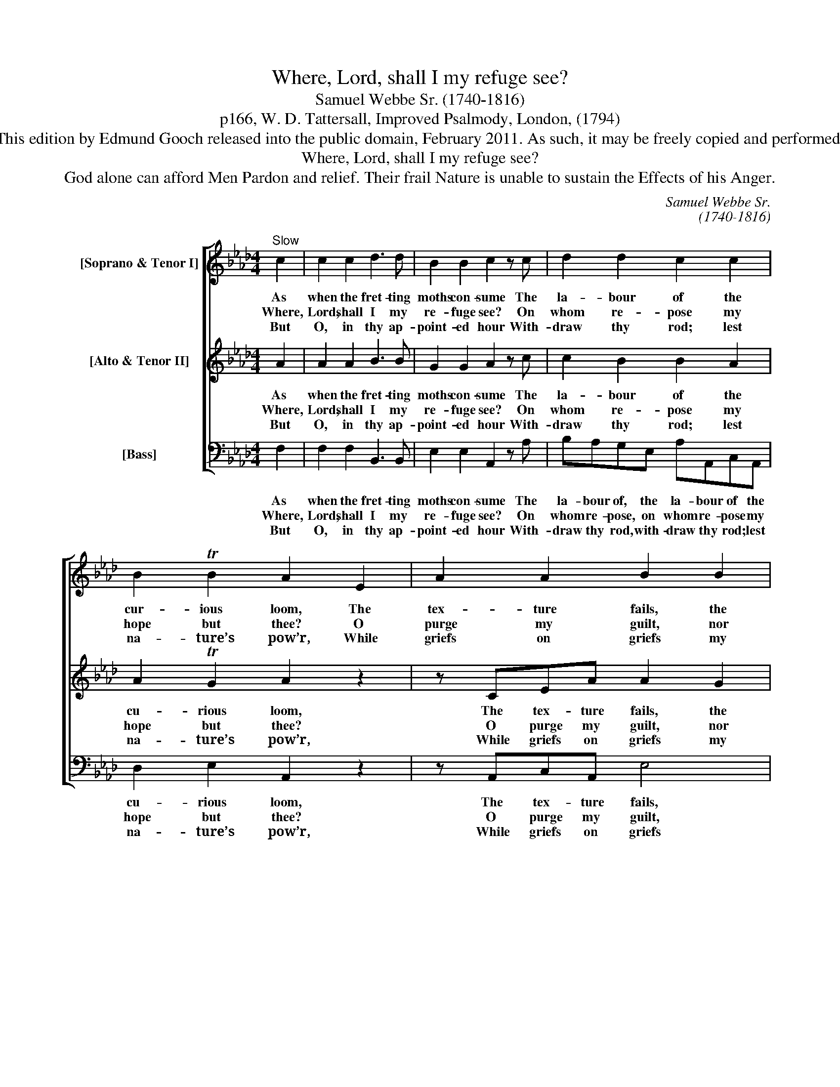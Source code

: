 X:1
T:Where, Lord, shall I my refuge see?
T:Samuel Webbe Sr. (1740-1816)
T:p166, W. D. Tattersall, Improved Psalmody, London, (1794)
T:This edition by Edmund Gooch released into the public domain, February 2011. As such, it may be freely copied and performed.
T:Where, Lord, shall I my refuge see?
T:God alone can afford Men Pardon and relief. Their frail Nature is unable to sustain the Effects of his Anger.
C:Samuel Webbe Sr.
C:(1740-1816)
Z:p166, W. D. Tattersall,
Z:Improved Psalmody,
Z:London, (1794)
%%score [ 1 2 3 ]
L:1/8
M:4/4
K:Fmin
V:1 treble nm="[Soprano &amp; Tenor I]"
V:2 treble nm="[Alto &amp; Tenor II]"
V:3 bass nm="[Bass]"
V:1
"^Slow" c2 | c2 c2 d3 d | B2 B2 c2 z c | d2 d2 c2 c2 | B2 TB2 A2 E2 | A2 A2 B2 B2 | c2 c2 d2 z f | %7
w: As|when the fret- ting|moths con- sume The|la- bour of the|cur- ious loom, The|tex- ture fails, the|dyes de- cay, And|
w: Where,|Lord, shall I my|re- fuge see? On|whom re- pose my|hope but thee? O|purge my guilt, nor|let my foe, Ex-|
w: But|O, in thy ap-|point- ed hour With-|draw thy rod; lest|na- ture’s pow’r, While|griefs on griefs my|heart as- sail, Un-|
 e2 d2 c2 e2 | d2 c2 B4- | B2 E2 e2 d2 | c2 B2 e2 d2 | c2 B2 B2 c2 | A2 F2 f2 f2 | =e4 z2 c2 | %14
w: all its lus- tre|fades a- way.|_ Such, man, thy|state! then hum- bled,|own That va- ni-|ty and thou are|one; Thy-|
w: ult- ing, mock my|height- ened woe.|_ Con- vinced that|thy pa- ter- nal|hand In- flicts but|what my sins de-|mand, I|
w: e- qual to the|con- flict, fail.|_ O how thy|chas- tise- ments im-|pair The hu- man|form, how- e- ver|fair! How|
 c2 c2 d3 d | B2 B2 c2 f2 | (fe) e2 (ed)(cB) | A2 TG2 !fermata!F2 |] %18
w: self, when in the|ba- lance weighed, A|no- * thing, and _ thy _|life a shade.|
w: speech- less sat; nor|plain- tive word, Nor|mur- * mur from _ my _|lips was heard.|
w: frail the stron- gest|frame we see, If|thou _ the sin- * ner’s _|fate de- cree!|
V:2
 A2 | A2 A2 B3 B | G2 G2 A2 z c | c2 B2 B2 A2 | A2 TG2 A2 z2 | z CEA A2 G2 | A2 A2 F2 z2 | %7
w: As|when the fret- ting|moths con- sume The|la- bour of the|cu- rious loom,|The tex- ture fails, the|dyes de- cay,|
w: Where,|Lord, shall I my|re- fuge see? On|whom re- pose my|hope but thee?|O purge my guilt, nor|let my foe,|
w: But|O, in thy ap-|point- ed hour With-|draw thy rod; lest|na- ture’s pow’r,|While griefs on griefs my|heart as- sail,|
 z EFG A2 A2 | (AG) A2 G2 B2 | G4 z2 E2 | e2 d2 c2 B2 | A2 G2 G2 =E2 | F2 F2 F2 F2 | G4 z2 A2 | %14
w: And all its lus- tre|fades _ a- way. Such,|man, thy|state! then hum- bled,|own That va- ni-|ty and thou are|one; Thy-|
w: Ex- ult- ing, mock my|height- * ened woe. Con-|vinced that|thy pa- ter- nal|hand in- flicts but|what my sins de-|mand, I|
w: Un- e- qual to the|con- * flict, fail. O|how thy|chas- tise- ments im-|pair The hu- man|form, how- e- ver|fair! How|
 A2 A2 B3 B | G2 G2 A2 F2 | G2 (G=A) B2 (_AG) | F2 T=E2 !fermata!F2 |] %18
w: self, when in the|ba- lance weighed, A|no- thing, _ and thy _|life a shade.|
w: speech- less sat; nor|plain- tive word, Nor|mur- mur _ from my _|lips was heard.|
w: frail the stron- gest|frame we see, If|thou the _ sin- ner’s _|fate de- cree!|
V:3
 F,2 | F,2 F,2 B,,3 B,, | E,2 E,2 A,,2 z A, | B,A,G,E, A,A,,C,A,, | D,2 E,2 A,,2 z2 | %5
w: As|when the fret- ting|moths con- sume The|la- bour of, the la- bour of the|cu- rious loom,|
w: Where,|Lord, shall I my|re- fuge see? On|whom re- pose, on whom re- pose my|hope but thee?|
w: But|O, in thy ap-|point- ed hour With-|draw thy rod, with- draw thy rod; lest|na- ture’s pow’r,|
 z A,,C,A,, E,4 | z A,,C,A,, D,2 z D, | C,2 B,,2 A,,2 C,2 | B,,2 A,,2 E,2 G,2 | E,4 z2 E,2 | %10
w: The tex- ture fails,|the dyes de- cay, And|all its lus- tre|fades a- way. Such,|man, thy|
w: O purge my guilt,|nor let my foe, Ex-|ult- ing mock my|height- ened woe. Con-|vinced that|
w: While griefs on griefs|my heart as- sail, Un-|e- qual to the|con- flict, fail. O|how thy|
 E,2 E,2 E,2 E,2 | E,2 =E,2 E,2 C,2 | F,2 F,2 D,2 D,2 | C,4 z2 F,2 | %14
w: state! then hum- bled,|own That va- ni-|ty and thou are|one; Thy-|
w: thy pa- ter- nal|hand in- flicts but|what my sins de-|mand, I|
w: chas- tise- ments im-|pair the hu- man|form, how- e- ver|fair! How|
"^Emendations: Bar 16, beat 4, alto part: Ab is editorial (no accidental marked in the original).The first stanza only of the text is underlaid in the source, with subsequent stanzas printed after the music: thesehave been underlaid editorially." F,2 F,2 B,,2 B,,2 | %15
w: self, when in the|
w: speech- less sat; nor|
w: frail the stron- gest|
 E,2 E,2 A,,2 D,2 | C,2 C,2 B,,2 B,,2 | C,2 C,2 !fermata!F,2 |] %18
w: ba- lance weighed, A|no- thing, and thy|life a shade.|
w: plain- tive word, Nor|mur- mur from my|lips was heard.|
w: frame we see, If|thou the sin- ner’s|fate de- cree!|

